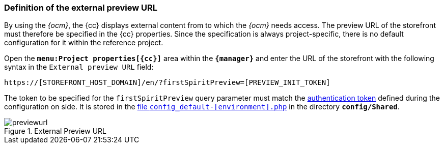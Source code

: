 [[fs_previewurl]]
=== Definition of the external preview URL
By using the _{ocm}_, the {cc} displays external content from {sp} to which the _{ocm}_ needs access.
The preview URL of the {sp} storefront must therefore be specified in the {cc} properties.
Since the specification is always project-specific, there is no default configuration for it within the reference project.

Open the `*menu:Project properties[{cc}]*` area within the `*{manager}*` and enter the URL of the storefront with the following syntax in the `External preview URL` field:

`https://[STOREFRONT_HOST_DOMAIN]/en/?firstSpiritPreview=[PREVIEW_INIT_TOKEN]`

The token to be specified for the `firstSpiritPreview` query parameter must match the <<sp_configuration,authentication token>> defined during the configuration on {sp} side.
It is stored in the https://documentation.spryker.com/docs/configuration-management[file `config_default-[environment\].php`] in the directory `*config/Shared*`.

.External Preview URL
image::previewurl.png[]